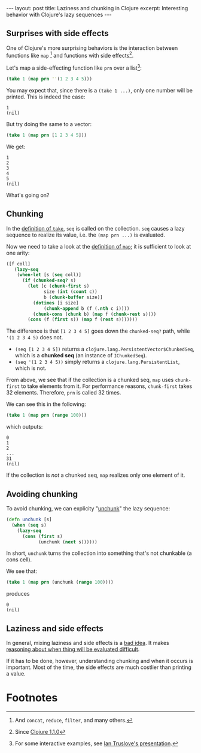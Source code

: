 #+OPTIONS: toc:nil num:nil

#+BEGIN_HTML
---
layout: post
title: Laziness and chunking in Clojure
excerpt: Interesting behavior with Clojure's lazy sequences
---
#+END_HTML

** Surprises with side effects

One of Clojure's more surprising behaviors is the interaction between functions like ~map~ [fn:1] and functions with side effects[fn:2].

Let's map a side-effecting function like ~prn~ over a list[fn:3]:

#+BEGIN_SRC clojure
  (take 1 (map prn ''(1 2 3 4 5)))
#+END_SRC

You may expect that, since there is a ~(take 1 ...)~, only one number will be printed. This is indeed the case:

#+BEGIN_EXAMPLE
  1
  (nil)
#+END_EXAMPLE

But try doing the same to a vector:

#+BEGIN_SRC clojure
  (take 1 (map prn [1 2 3 4 5]))
#+END_SRC

We get:

#+BEGIN_EXAMPLE
  1
  2
  3
  4
  5
  (nil)
#+END_EXAMPLE

What's going on?

** Chunking

In the [[https://github.com/clojure/clojure/blob/clojure-1.8.0/src/clj/clojure/core.clj#L2776][definition of ~take~]], ~seq~ is called on the collection. ~seq~ causes a lazy sequence to realize its value, i.e. the ~(map prn ...)~ is evaluated.

Now we need to take a look at the [[https://github.com/clojure/clojure/blob/clojure-1.8.0/src/clj/clojure/core.clj#L2636][definition of ~map~]]; it is sufficient to look at one arity:

#+BEGIN_SRC clojure
  ([f coll]
     (lazy-seq
      (when-let [s (seq coll)]
        (if (chunked-seq? s)
          (let [c (chunk-first s)
                size (int (count c))
                b (chunk-buffer size)]
            (dotimes [i size]
                (chunk-append b (f (.nth c i))))
            (chunk-cons (chunk b) (map f (chunk-rest s))))
          (cons (f (first s)) (map f (rest s)))))))
#+END_SRC

The difference is that ~[1 2 3 4 5]~ goes down the ~chunked-seq?~ path, while ~'(1 2 3 4 5)~ does not.

- ~(seq [1 2 3 4 5])~ returns a ~clojure.lang.PersistentVector$ChunkedSeq~, which is a *chunked seq* (an instance of ~IChunkedSeq~).
- ~(seq '(1 2 3 4 5))~ simply returns a ~clojure.lang.PersistentList~, which is not.

From above, we see that if the collection is a chunked seq, ~map~ uses ~chunk-first~ to take elements from it. For performance reasons, ~chunk-first~ takes 32 elements. Therefore, ~prn~ is called 32 times.

We can see this in the following:

#+BEGIN_SRC clojure
  (take 1 (map prn (range 100)))
#+END_SRC

which outputs:

#+BEGIN_EXAMPLE
  0
  1
  2
  ...
  31
  (nil)
#+END_EXAMPLE

If the collection is /not/ a chunked seq, ~map~ realizes only one element of it.

** Avoiding chunking

To avoid chunking, we can explicity "[[http://www.markhneedham.com/blog/2014/04/06/clojure-not-so-lazy-sequences-a-k-a-chunking-behaviour/][unchunk]]" the lazy sequence:

#+BEGIN_SRC clojure
  (defn unchunk [s]
    (when (seq s)
      (lazy-seq
        (cons (first s)
              (unchunk (next s))))))
#+END_SRC

In short, ~unchunk~ turns the collection into something that's not chunkable (a cons cell).

We see that:

#+BEGIN_SRC clojure
  (take 1 (map prn (unchunk (range 100))))
#+END_SRC

produces

#+BEGIN_EXAMPLE
  0
  (nil)
#+END_EXAMPLE

** Laziness and side effects

In general, mixing laziness and side effects is a [[https://stuartsierra.com/2015/08/25/clojure-donts-lazy-effects][bad idea]]. It makes [[https://www.schoolofhaskell.com/school/starting-with-haskell/introduction-to-haskell/6-laziness#side-effects-and-purity][reasoning about when thing will be evaluated difficult]].

If it has to be done, however, understanding chunking and when it occurs is important. Most of the time, the side effects are much costlier than printing a value.

* Footnotes

[fn:1] And ~concat~, ~reduce~, ~filter~, and many others.

[fn:2] Since [[https://github.com/clojure/clojure/releases/tag/1.1.0][Clojure 1.1.0]]

[fn:3] For some interactive examples, see [[https://github.com/iantruslove/chunking][Ian Truslove's presentation]].
